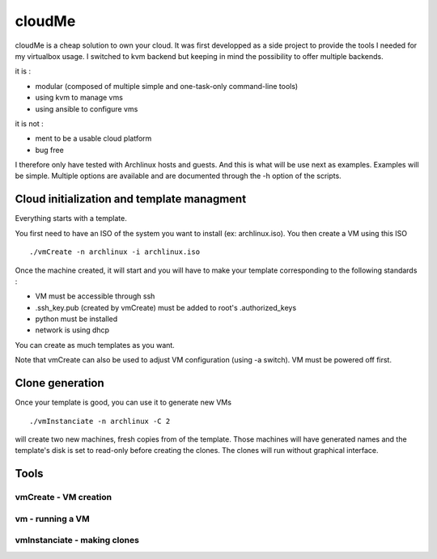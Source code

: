 =======
cloudMe
=======

cloudMe is a cheap solution to own your cloud. It was first developped as a side project to provide the tools I needed for my virtualbox usage. I switched to kvm backend but keeping in mind the possibility to offer multiple backends.

it is :

- modular (composed of multiple simple and one-task-only command-line tools)
- using kvm to manage vms
- using ansible to configure vms

it is not :

- ment to be a usable cloud platform
- bug free

I therefore only have tested with Archlinux hosts and guests. And this is what will be use next as examples. Examples will be simple. Multiple options are available and are documented through the -h option of the scripts.

Cloud initialization and template managment
===========================================

Everything starts with a template.

You first need to have an ISO of the system you want to install (ex: archlinux.iso). You then create a VM using this ISO ::

 ./vmCreate -n archlinux -i archlinux.iso

Once the machine created, it will start and you will have to make your template corresponding to the following standards :

- VM must be accessible through ssh
- .ssh_key.pub (created by vmCreate) must be added to root's .authorized_keys
- python must be installed
- network is using dhcp

You can create as much templates as you want.

Note that vmCreate can also be used to adjust VM configuration (using -a switch). VM must be powered off first.

Clone generation
================

Once your template is good, you can use it to generate new VMs ::

 ./vmInstanciate -n archlinux -C 2

will create two new machines, fresh copies from of the template. Those machines will have generated names and the template's disk is set to read-only before creating the clones. The clones will run without graphical interface.

Tools
=====

vmCreate - VM creation
----------------------



vm - running a VM
-----------------



vmInstanciate - making clones
-----------------------------
